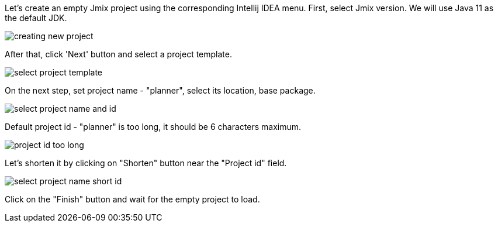 Let’s create an empty Jmix project using the corresponding Intellij IDEA menu. First, select Jmix version. We will use Java 11 as the default JDK.

image::creating-empty-project/creating-new-project.png[align="center"]

After that, click 'Next' button and select a project template.

image::creating-empty-project/select-project-template.png[align="center"]

On the next step, set project name - "planner", select its location, base package. 

image::creating-empty-project/select-project-name-and-id.png[align="center"]

Default project id - "planner" is too long, it should be 6 characters maximum.

image::creating-empty-project/project-id-too-long.png[align="center"]

Let's shorten it by clicking on "Shorten" button near the "Project id" field.

image::creating-empty-project/select-project-name-short-id.png[align="center"]

Click on the "Finish" button and wait for the empty project to load.